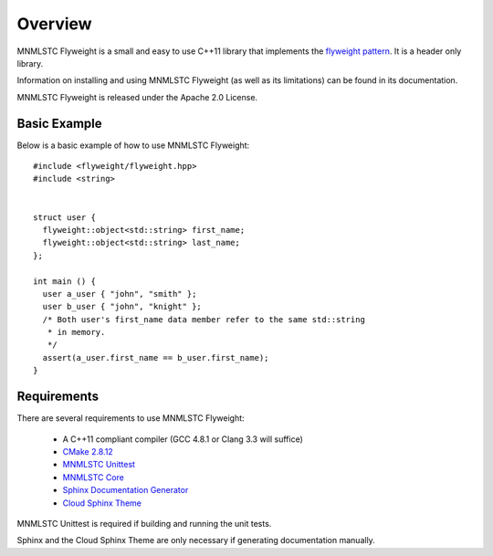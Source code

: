 Overview
========

MNMLSTC Flyweight is a small and easy to use C++11 library that implements the
`flyweight pattern <http://en.wikipedia.org/wiki/Flyweight_pattern>`_. It is a
header only library.

Information on installing and using MNMLSTC Flyweight (as well as its
limitations) can be found in its documentation.

MNMLSTC Flyweight is released under the Apache 2.0 License.

Basic Example
-------------

Below is a basic example of how to use MNMLSTC Flyweight::

    #include <flyweight/flyweight.hpp>
    #include <string>


    struct user {
      flyweight::object<std::string> first_name;
      flyweight::object<std::string> last_name;
    };

    int main () {
      user a_user { "john", "smith" };
      user b_user { "john", "knight" };
      /* Both user's first_name data member refer to the same std::string
       * in memory.
       */
      assert(a_user.first_name == b_user.first_name);
    }

Requirements
------------

There are several requirements to use MNMLSTC Flyweight:

 * A C++11 compliant compiler (GCC 4.8.1 or Clang 3.3 will suffice)
 * `CMake 2.8.12 <http://cmake.org>`_
 * `MNMLSTC Unittest <https://github.com/mnmlstc/unittest>`_
 * `MNMLSTC Core <https://github.com/mnmlstc/core>`_
 * `Sphinx Documentation Generator <http://sphinx-doc.org>`_
 * `Cloud Sphinx Theme <https://pypi.python.org/pypi/cloud_sptheme>`_

MNMLSTC Unittest is required if building and running the unit tests.

Sphinx and the Cloud Sphinx Theme are only necessary if generating
documentation manually.
